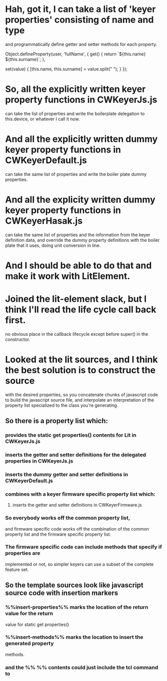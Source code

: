 * Hah, got it, I can take a list of 'keyer properties' consisting of name and type
	and programmatically define getter and setter methods for each property.

	Object.defineProperty(user, 'fullName', {
	  get() {
	    return `${this.name} ${this.surname}`;
	  },

	  set(value) {
	    [this.name, this.surname] = value.split(" ");
	  }
	});

* So, all the explicitly written keyer property functions in CWKeyerJs.js
	can take the list of properties and write the boilerplate delegation
	to this.device, or whatever I call it now.
* And all the explicitly written dummy keyer property functions in CWKeyerDefault.js
	can take the same list of properties and write the boiler plate dummy
	properties.
* And all the explicity written dummy keyer property functions in CWKeyerHasak.js
	can take the same list of properties and the information from the keyer definition
	data, and override the dummy property definitions with the boiler plate that it
	uses, doing unit conversion in line.
* And I should be able to do that and make it work with LitElement.
* Joined the lit-element slack, but I think I'll read the life cycle call back first.
	no obvious place in the callback lifecycle except before super() in the constructor.
* Looked at the lit sources, and I think the best solution is to construct the source
	with the desired properties, so you concatenate chunks of javascript code to build
	the javascript source file, and interpolate an interpretation of the property list
	specialized to the class you're generating.
** So there is a property list which:
*** provides the static get properties() contents for Lit in CWKeyerJs.js
*** inserts the getter and setter definitions for the delegated properties in CWKeyerJs.js
*** inserts the dummy getter and setter definitions in CWKeyerDefault.js
*** combines with a keyer firmware specific property list which:
**** inserts the getter and setter definitions in CWKeyerFirmware.js
*** So everybody works off the common property list, 
	and firmware specific code works off the combination of the common property list
	and the firmware specific property list.
*** The firmware specific code can include methods that specify if properties are
	implemented or not, so simpler keyers can use a subset of the complete
	feature set.
** So the template sources look like javascript source code with insertion markers	
*** %%insert-properties%% marks the location of the return value for the return
	value for static get properties()
*** %%insert-methods%% marks the location to insert the generated property	
	methods.
*** and the %% %% contents could just include the tcl command to 
	
